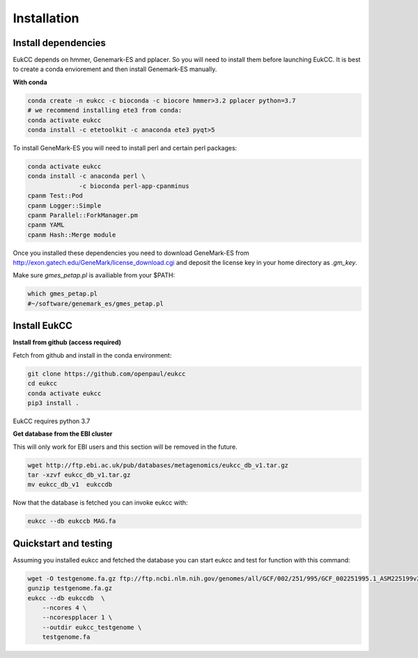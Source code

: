 
Installation
---------------

Install dependencies
~~~~~~~~~~~~~~~~~~~~~~
EukCC depends on hmmer, Genemark-ES and pplacer. So you will need to install 
them before launching EukCC. It is best to create a conda enviorement
and then install Genemark-ES manually.


**With conda**

.. code-block:: shell

   conda create -n eukcc -c bioconda -c biocore hmmer>3.2 pplacer python=3.7
   # we recommend installing ete3 from conda:
   conda activate eukcc
   conda install -c etetoolkit -c anaconda ete3 pyqt>5

To install GeneMark-ES you will need to install perl and certain perl packages:

.. code-block:: shell

   conda activate eukcc
   conda install -c anaconda perl \
                 -c bioconda perl-app-cpanminus 
   cpanm Test::Pod
   cpanm Logger::Simple
   cpanm Parallel::ForkManager.pm
   cpanm YAML
   cpanm Hash::Merge module

Once you installed these dependencies you need to download GeneMark-ES
from http://exon.gatech.edu/GeneMark/license_download.cgi and deposit the
license key in your home directory as `.gm_key`.

Make sure `gmes_petap.pl` is availiable from your $PATH:

.. code-block:: shell

   which gmes_petap.pl
   #~/software/genemark_es/gmes_petap.pl



Install EukCC
~~~~~~~~~~~~~~~~

**Install from github (access required)**

Fetch from github and install in the conda environment:

.. code-block:: shell
    
    git clone https://github.com/openpaul/eukcc
    cd eukcc
    conda activate eukcc
    pip3 install . 

EukCC requires python 3.7

**Get database from the EBI cluster**

This will only work for EBI users and this section will be removed in 
the future.

.. code-block:: shell
    
    wget http://ftp.ebi.ac.uk/pub/databases/metagenomics/eukcc_db_v1.tar.gz
    tar -xzvf eukcc_db_v1.tar.gz
    mv eukcc_db_v1  eukccdb

Now that the database is fetched you can invoke eukcc with:

.. code-block:: shell
    
    eukcc --db eukccb MAG.fa


Quickstart and testing
~~~~~~~~~~~~~~~~~~~~~~

Assuming you installed eukcc and fetched the database you can start eukcc
and test for function with this command:

.. code-block:: shell

    wget -O testgenome.fa.gz ftp://ftp.ncbi.nlm.nih.gov/genomes/all/GCF/002/251/995/GCF_002251995.1_ASM225199v2/GCF_002251995.1_ASM225199v2_genomic.fna.gz
    gunzip testgenome.fa.gz
    eukcc --db eukccdb  \
        --ncores 4 \
        --ncorespplacer 1 \
        --outdir eukcc_testgenome \
        testgenome.fa


